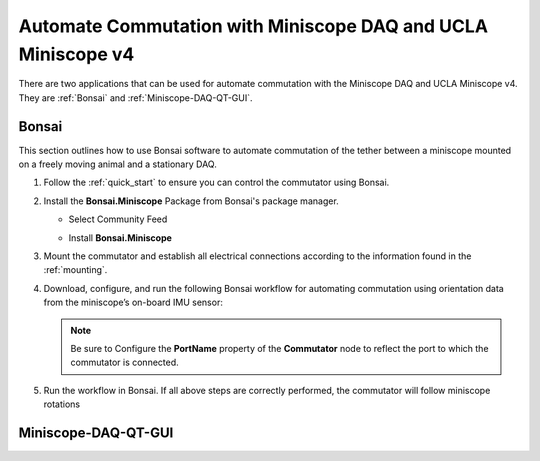 
Automate Commutation with Miniscope DAQ and UCLA Miniscope v4
**************************************************************

.. image:: ../../../_static/images/miniscopedaq-miniscopev4.jpg

There are two applications that can be used for automate commutation with the Miniscope DAQ and UCLA Miniscope v4.
They are :ref:`Bonsai` and :ref:`Miniscope-DAQ-QT-GUI`.

.. _Bonsai:

Bonsai
#######

This section outlines how to use Bonsai software to automate commutation of the
tether between a miniscope mounted on a freely moving animal and a stationary
DAQ.

#. Follow the :ref:`quick_start` to ensure you can control the commutator using Bonsai.

#. Install the **Bonsai.Miniscope** Package from Bonsai's package manager.

   - Select Community Feed

     .. image:: ../../../_static/images/bonsai-community-feed.png
        :alt: Screenshot for selecting package source

   - Install **Bonsai.Miniscope**

     .. image:: ../../../_static/images/install-bonsai-miniscope.png
        :alt: Screenshot for installing Bonsai.Miniscope

#. Mount the commutator and establish all electrical connections according to
   the information found in the :ref:`mounting`.

#. Download, configure, and run the following Bonsai workflow for automating commutation using orientation
   data from the miniscope’s on-board IMU sensor:

   .. raw:: html

            {% with static_path = '../../../_static', name = 'commutator-miniscopev4-automate' %}
                {% include 'workflow.html' %}
            {% endwith %}

   .. note:: Be sure to Configure the **PortName** property of the
      **Commutator** node to reflect the port to which the commutator is
      connected.

#. Run the workflow in Bonsai. If all above steps are correctly performed, the
   commutator will follow miniscope rotations

.. _Miniscope-DAQ-QT-GUI:

Miniscope-DAQ-QT-GUI
#################################

.. TODO:: document